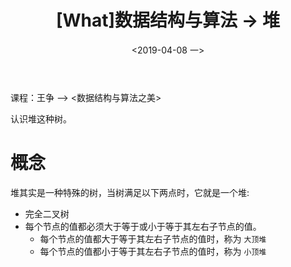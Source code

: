 #+TITLE: [What]数据结构与算法 -> 堆
#+DATE:  <2019-04-08 一> 
#+TAGS: 数据结构与算法
#+LAYOUT: post 
#+CATEGORIES: program,数据结构与算法
#+NAME: <program_DS_heap.org>
#+OPTIONS: ^:nil 
#+OPTIONS: ^:{}

课程：王争 --> <数据结构与算法之美>

认识堆这种树。
#+BEGIN_HTML
<!--more-->
#+END_HTML
* 概念
堆其实是一种特殊的树，当树满足以下两点时，它就是一个堆:
- 完全二叉树
- 每个节点的值都必须大于等于或小于等于其左右子节点的值。
  + 每个节点的值都大于等于其左右子节点的值时，称为 =大顶堆= 
  + 每个节点的值都小于等于其左右子节点的值时，称为 =小顶堆= 

[[./heap_overview.jpg]]
